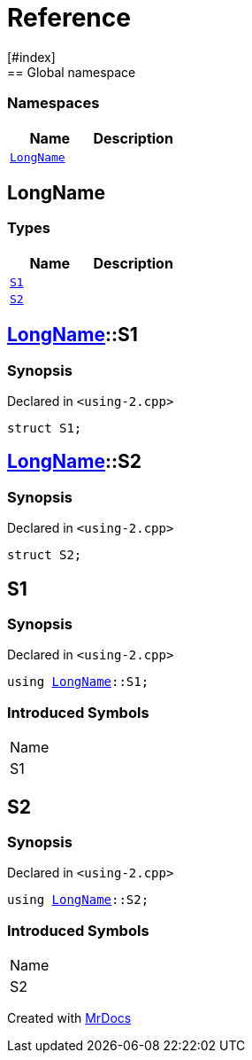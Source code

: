 = Reference
:mrdocs:
[#index]
== Global namespace

=== Namespaces
[cols=2]
|===
| Name | Description 

| <<#LongName,`LongName`>> 
| 
    
|===

[#LongName]
== LongName

===  Types
[cols=2]
|===
| Name | Description 

| <<#LongName-S1,`S1`>> 
| 
    
| <<#LongName-S2,`S2`>> 
| 
    
|===

[#LongName-S1]
== <<#LongName,LongName>>::S1



=== Synopsis

Declared in `<pass:[using-2.cpp]>`

[source,cpp,subs="verbatim,macros,-callouts"]
----
struct S1;
----




[#LongName-S2]
== <<#LongName,LongName>>::S2



=== Synopsis

Declared in `<pass:[using-2.cpp]>`

[source,cpp,subs="verbatim,macros,-callouts"]
----
struct S2;
----




[#S1]
== S1



=== Synopsis

Declared in `<pass:[using-2.cpp]>`

[source,cpp,subs="verbatim,macros,-callouts"]
----
using <<#LongName,LongName>>::S1;
----


=== Introduced Symbols

|===
| Name
| S1
|===


[#S2]
== S2



=== Synopsis

Declared in `<pass:[using-2.cpp]>`

[source,cpp,subs="verbatim,macros,-callouts"]
----
using <<#LongName,LongName>>::S2;
----


=== Introduced Symbols

|===
| Name
| S2
|===




[.small]#Created with https://www.mrdocs.com[MrDocs]#
